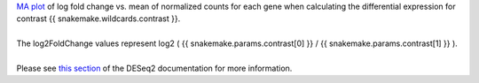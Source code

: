 | `MA plot <https://en.wikipedia.org/wiki/MA_plot>`_ of log fold change vs. mean of normalized counts for each gene when calculating the differential expression for contrast {{ snakemake.wildcards.contrast }}.
|
| The log2FoldChange values represent log2 ( {{ snakemake.params.contrast[0] }} / {{ snakemake.params.contrast[1] }} ).
|
| Please see `this section <https://bioconductor.org/packages/release/bioc/vignettes/DESeq2/inst/doc/DESeq2.html#ma-plot>`_ of the DESeq2 documentation for more information.
